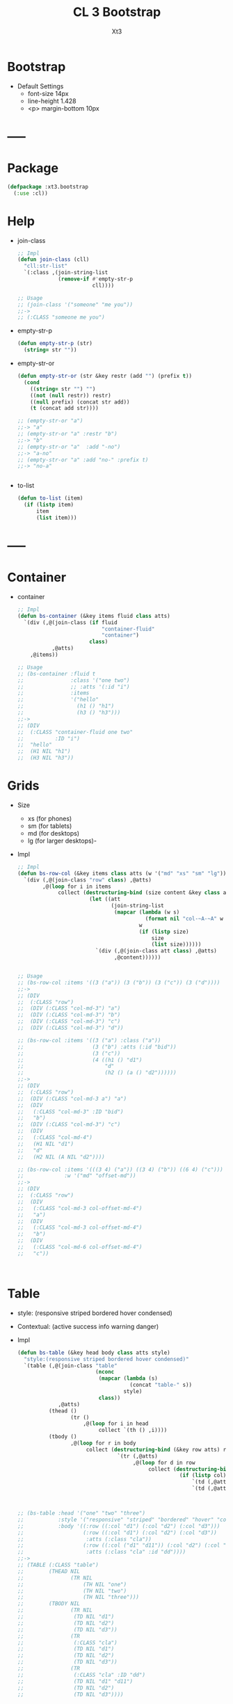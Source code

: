 #+TITLE: CL 3 Bootstrap 
#+AUTHOR: Xt3

* Bootstrap
- Default Settings
  - font-size 14px
  - line-height 1.428
  - <p> margin-bottom 10px
* -----
* Package
#+BEGIN_SRC lisp
(defpackage :xt3.bootstrap
  (:use :cl))
#+END_SRC
* Help
- join-class
  #+BEGIN_SRC lisp
;; Impl
(defun join-class (cll)
  "cll:str-list"
  `(:class ,(join-string-list
             (remove-if #'empty-str-p 
                        cll))))

;; Usage
;; (join-class '("someone" "me you"))
;;->
;; (:CLASS "someone me you")
  #+END_SRC
- empty-str-p
  #+BEGIN_SRC lisp
(defun empty-str-p (str)
  (string= str ""))
  
  #+END_SRC
- empty-str-or
  #+BEGIN_SRC lisp
(defun empty-str-or (str &key restr (add "") (prefix t))
  (cond
    ((string= str "") "")
    ((not (null restr)) restr)
    ((null prefix) (concat str add))
    (t (concat add str))))

;; (empty-str-or "a")
;;-> "a"
;; (empty-str-or "a" :restr "b")
;;-> "b"
;; (empty-str-or "a"  :add "-no")
;;-> "a-no"
;; (empty-str-or "a" :add "no-" :prefix t)
;;-> "no-a"


  #+END_SRC
- to-list
  #+BEGIN_SRC lisp
(defun to-list (item)
  (if (listp item)
      item
      (list item)))
  #+END_SRC
* -----
* Container
- container
  #+BEGIN_SRC lisp
;; Impl
(defun bs-container (&key items fluid class atts)
  `(div (,@(join-class (if fluid
                           "container-fluid"
                           "container")
                       class)
           ,@atts)
    ,@items))

;; Usage
;; (bs-container :fluid t
;;               :class '("one two")
;;               ;; :atts '(:id "i")
;;               :items
;;               '("hello"
;;                 (h1 () "h1")
;;                 (h3 () "h3")))
;;-> 
;; (DIV
;;  (:CLASS "container-fluid one two"
;;          :ID "i")
;;  "hello"
;;  (H1 NIL "h1")
;;  (H3 NIL "h3"))

  #+END_SRC

* Grids
- Size
  - xs (for phones)
  - sm (for tablets)
  - md (for desktops)
  - lg (for larger desktops)-
- Impl
  #+BEGIN_SRC lisp
;; Impl
(defun bs-row-col (&key items class atts (w '("md" "xs" "sm" "lg")) )
  `(div (,@(join-class "row" class) ,@atts)
        ,@(loop for i in items
             collect (destructuring-bind (size content &key class atts) i
                       (let ((att
                              (join-string-list
                               (mapcar (lambda (w s)
                                         (format nil "col-~A-~A" w s))
                                       w
                                       (if (listp size)
                                           size
                                           (list size))))))
                         `(div (,@(join-class att class) ,@atts)
                               ,@content))))))


;; Usage
;; (bs-row-col :items '((3 ("a")) (3 ("b")) (3 ("c")) (3 ("d"))))
;;->
;; (DIV
;;  (:CLASS "row")
;;  (DIV (:CLASS "col-md-3") "a")
;;  (DIV (:CLASS "col-md-3") "b")
;;  (DIV (:CLASS "col-md-3") "c")
;;  (DIV (:CLASS "col-md-3") "d"))

;; (bs-row-col :items '((3 ("a") :class ("a"))
;;                      (3 ("b") :atts (:id "bid"))
;;                      (3 ("c"))
;;                      (4 ((h1 () "d1")
;;                          "d"
;;                          (h2 () (a () "d2"))))))
;;-> 
;; (DIV
;;  (:CLASS "row")
;;  (DIV (:CLASS "col-md-3 a") "a")
;;  (DIV
;;   (:CLASS "col-md-3" :ID "bid")
;;   "b")
;;  (DIV (:CLASS "col-md-3") "c")
;;  (DIV
;;   (:CLASS "col-md-4")
;;   (H1 NIL "d1")
;;   "d"
;;   (H2 NIL (A NIL "d2"))))

;; (bs-row-col :items '(((3 4) ("a")) ((3 4) ("b")) ((6 4) ("c")))
;;             :w '("md" "offset-md"))
;;->
;; (DIV
;;  (:CLASS "row")
;;  (DIV
;;   (:CLASS "col-md-3 col-offset-md-4")
;;   "a")
;;  (DIV
;;   (:CLASS "col-md-3 col-offset-md-4")
;;   "b")
;;  (DIV
;;   (:CLASS "col-md-6 col-offset-md-4")
;;   "c"))


  
  #+END_SRC

* Table
- style: (responsive striped bordered hover condensed)
- Contextual: (active success info warning danger)
- Impl
  #+BEGIN_SRC lisp
(defun bs-table (&key head body class atts style)
  "style:(responsive striped bordered hover condensed)"
  `(table (,@(join-class "table"
                         (nconc
                          (mapcar (lambda (s)
                                    (concat "table-" s))
                                  style)
                          class))
             ,@atts)
          (thead ()
                 (tr ()
                     ,@(loop for i in head
                          collect `(th () ,i))))
          (tbody ()
                 ,@(loop for r in body
                      collect (destructuring-bind (&key row atts) r
                                `(tr (,@atts)
                                     ,@(loop for d in row
                                          collect (destructuring-bind (&key col atts) d
                                                    (if (listp col)
                                                        `(td (,@atts) ,@col)
                                                        `(td (,@atts) ,col))))))))))



;; (bs-table :head '("one" "two" "three")
;;           :style '("responsive" "striped" "bordered" "hover" "condensed")
;;           :body '((:row ((:col "d1") (:col "d2") (:col "d3")))
;;                   (:row ((:col "d1") (:col "d2") (:col "d3"))
;;                    :atts (:class "cla"))
;;                   (:row ((:col ("d1" "d11")) (:col "d2") (:col "d3"))
;;                    :atts (:class "cla" :id "dd"))))
;;->
;; (TABLE (:CLASS "table")
;;        (THEAD NIL
;;               (TR NIL
;;                   (TH NIL "one")
;;                   (TH NIL "two")
;;                   (TH NIL "three")))
;;        (TBODY NIL
;;               (TR NIL
;;                (TD NIL "d1")
;;                (TD NIL "d2")
;;                (TD NIL "d3"))
;;               (TR
;;                (:CLASS "cla")
;;                (TD NIL "d1")
;;                (TD NIL "d2")
;;                (TD NIL "d3"))
;;               (TR
;;                (:CLASS "cla" :ID "dd")
;;                (TD NIL "d1" "d11")
;;                (TD NIL "d2")
;;                (TD NIL "d3"))))



  #+END_SRC

* Button
** btn
- btn
  - (default primary success info warning danger link)
  - (lg md sm xs)
  - block
- active
- disabled
#+BEGIN_SRC lisp
(defun bs-btn (items &key sytle size class)
"style:(default primary success info warning danger link)
 size:(lg md sm xs)
"
  `(button
    (:type "button"
           :class ,(join-string-list
                    `("btn"
                      ,@(loop for i in (cons size style)
                           collect (concat "btn" "-" i))
                      ,class)))
    ,@items))

;; (bs-btn '("button")
;;         :style '("default"))
;;->
;; (BUTTON
;;  (:TYPE "button"
;;         :CLASS "btn btn-default")
;;  "button")

#+END_SRC

** Groups
- <div> btn-group
  - (lg sm xs)
  - vertical
  - justified (For <button> must wrap each button in btn-group)

* GlyphIcon
#+BEGIN_SRC lisp
(defun bs-glyphicon (style)
  `(span (:class ,#?"glyphicon glyphicon-${style}")))

#+END_SRC

* Progress
#+BEGIN_SRC lisp
(defun bs-progress (bars &key class atts)
  `(div (:class ,(concat "progress" " " class) ,@atts)
        ,@bars))

(defun bs-progress-bar (items val &key sytle class)
  "val:N% sytle:(success info warning danger | striped)"
  `(div (:class ,(join-string-list
                 `("progress-bar"
                   ,@(loop for i in style
                        collect #?"progress-bar-${i}")
                   ,class))
               :sytle #?"width:${val}")
       ,@items))

#+END_SRC

* Pagination
#+BEGIN_SRC lisp
(defun bs-pagination (pages &key (class "") atts size)
  `(ul (:class ,(join-string-list
                 (remove-if #'empty-str-p 
                            `("pagination"
                              ,(if size
                                  #?"pagination-${size}"
                                  "")
                             ,class))))
       ,@(loop for i in pages
            collect (destructuring-bind (page &key (href "#") class atts) i
                      `(li (:class ,class ,@atts)
                           (a (:href ,href) ,@page))))))

;; (bs-pagination '(((1))
;;                  ((2) :class "active")
;;                  ((3) :class "disabled"))
;;                :size "lg"
;;                )
;;-> 
;; (UL
;;  (:CLASS "pagination pagination-lg")
;;  (LI
;;   (:CLASS NIL)
;;   (A (:HREF "#") 1))
;;  (LI
;;   (:CLASS "active")
;;   (A (:HREF "#") 2))
;;  (LI
;;   (:CLASS "disabled")
;;   (A (:HREF "#") 3)))
#+END_SRC

* Breadcrumbs
#+BEGIN_SRC lisp
(defun bs-breadcrumbs (pages &key (class "") atts)
  `(ul (:class ,(join-string-list
                 (remove-if #'empty-str-p 
                            `("breadcrumbs"
                             ,class))))
       ,@(loop for i in pages
            collect (destructuring-bind (page &key (href "#") class atts) i
                      `(li (:class ,class ,@atts)
                           (a (:href ,href) ,@page))))))

;; (bs-breadcrumb '(((one))
;;                  ((two) :class "active")
;;                  ((three) :class "disabled")))
#+END_SRC

* Pager
#+BEGIN_SRC lisp
(defun bs-pager (&key prev next (class "") atts)
  `(ul (:class ,(join-string-list
                 (remove-if #'empty-str-p 
                            `("pager"
                             ,class))))
       (li (:class "previous")
           (a (:href ,(second prev)) ,(first prev)))
       (li (:class "next")
           (a (:href ,(second next)) ,(first next)))))

#+END_SRC

* ----- 以上需要重写
* List Groups
- li
  #+BEGIN_SRC lisp
(defun bs-lgroup-li (items &key (class "") atts)
  `(ul (,@(join-class `("list-group" ,class)) ,@atts)
       ,@(loop for i in items
            collect (destructuring-bind (item &key (class "") atts (style "")) i
                      `(li (,@(join-class `("list-group-item"
                                            ,class
                                            ,(empty-str-or style :add "list-group-item-")))
                              ,@atts)
                           ,@(to-list item))))))

;; (bs-lgroup-li '((("one" (span (:class "badge") 3)))
;;                 (2 :class "active" :style "success")
;;                 (3 :class "disabled")))
;;-> 
;; (UL
;;  (:CLASS "list-group")
;;  (LI
;;   (:CLASS "list-group-item")
;;   "one"
;;   (SPAN (:CLASS "badge") 3))
;;  (LI
;;   (:CLASS "list-group-item active list-group-item-success")
;;   2)
;;  (LI
;;   (:CLASS "list-group-item disabled")
;;   3))
  #+END_SRC
- a
  #+BEGIN_SRC lisp
(defun bs-lgroup-a (items &key (class "") atts)
  `(div (,@(join-class `("list-group" ,class)) ,@atts)
       ,@(loop for i in items
            collect (destructuring-bind (item &key (class "") atts (style "") (href "#")) i
                      `(a (,@(join-class `("list-group-item"
                                           ,class
                                           ,(empty-str-or style :add "list-group-item-")))
                             :href ,href
                             ,@atts)
                           ,@(if (not (listp item)) (list item) item))))))

  
;; (bs-lgroup-a '(("one" :href "http://no.com")))
;;-> 
;; (DIV
;;  (:CLASS "list-group")
;;  (A
;;   (:CLASS "list-group-item"
;;           :HREF "http://no.com")
;;   "one"))


  #+END_SRC
- Custom: (heading text)
  #+BEGIN_SRC lisp
(bs-lgroup-a '((((h4 (:class "list-group-item-heading") Heading)
                 (p (:class "list-group-item-text") Text)))))
  #+END_SRC

* Panel
- panel
  #+BEGIN_SRC lisp
(defun bs-panel (&key head body footer (class "") atts style)
  (flet ((fn (part str)
           (destructuring-bind
                 (item &key (class "") atts) part
             `(div (,@(join-class `(,(concat "panel-" str) ,class)) ,@atts)
                   ,@(to-list item)))))
    `(div (,@(join-class `("panel"
                           ,(empty-str-or style :add "panel-")
                           ,class))
             ,@atts)
          ,(if head (fn head "heading"))
          ,(if footer (fn head "footer"))
          ,(fn body "body"))))

;; (bs-panel :style "default"
;;           :head '("Heading")
;;           :footer '("Footer")
;;           :body '("Content"))
;;-> 
;; (DIV
;;  (:CLASS "panel panel-default")
;;  (DIV
;;   (:CLASS "panel-heading")
;;   "Heading")
;;  (DIV
;;   (:CLASS "panel-footer")
;;   "Heading")
;;  (DIV
;;   (:CLASS "panel-body")
;;   "Content"))


  #+END_SRC
- group : <div> panel-group  [<div> panel]+
* -----
* Waiting
#+BEGIN_SRC lisp
;; Carousel
(defun bs-carousel(items)
  `(div (:id "carousel-example-generic" :data-ride "carousel"
             :class "carousel slide")
        ,@(let ((ooo) (imgs) (count 0))
            (loop for i in items
               do (destructuring-bind (cap src &optional alt active) i
                    (push `(li (:data-target "#carousel-example-generic"
                                             :class ,(if active "active" "")
                                             :data-slide-to ,count))
                          ooo)
                    (incf count)
                    (push `(div (:class ,(concat "item"
                                                 (if active " active" "")))
                                (img (:alt ,(if alt alt "") :src ,src))
                                (div (:class "carousel-caption") ,@cap))
                          imgs)))
            `(;; ooo
              (ol (:class "carousel-indicators") ,@(nreverse ooo))
              ;; img
              (div (:role "listbox" :class "carousel-inner")
                   ,@(nreverse imgs))))
        ;; < >
        (a (:href "#carousel-example-generic" :role "button" :class
                  "left carousel-control" :data-slide "prev")
           (span (:class "glyphicon glyphicon-chevron-left" :aria-hidden "true"))
           (span (:class "sr-only") "Previous"))
        (a (:href "#carousel-example-generic" :role "button"
                  :class "right carousel-control" :data-slide "next")
           (span (:class "glyphicon glyphicon-chevron-right"
                         :aria-hidden "true"))
           (span (:class "sr-only") "Next"))))

;; Navbar
(defun bs-navbar (items &key (brand "Brand") (fluid t) (class+ '("default")))
  `(nav (:class ,(join-string-list `("navbar"
                                     ,@(mapcar (lambda (x)
                                                 (concat "navbar-" x))
                                               class+))
                                   :join " "))
        (div (:class ,(concat "container" (if fluid "-fluid" "")))
             (div (:class "navbar-header")
                  (button ,'(:data-target "#bs-example-navbar-collapse-1"
                             :data-toggle "collapse"
                             :class "navbar-toggle collapsed"
                             :type "button"
                             :aria-expanded "false")
                          (span (:class "sr-only") "Toggle navigation")
                          (span (:class "icon-bar"))
                          (span (:class "icon-bar"))
                          (span (:class "icon-bar")))
                  (a (:href "#" :class "navbar-brand") ,brand))
             (div (:id "bs-example-navbar-collapse-1"
                       :class "collapse navbar-collapse")
                  (ul (:class "nav navbar-nav")
                      ,(loop for i in items
                          collect (cond
                                    ((listp i)
                                     (let ((one (first i)))
                                       (if (listp one)
                                           `(li ,one
                                                (a (:href ,(or (third i)
                                                               "#"))
                                                   ,(second i)))
                                           i)))
                                    (t `(li () (a (:href "#") ,i))))))))))

;; Dropdown
(defun bs-dropdown (title items &key (type '(div button)) (id ""))
  `(,(first type) (:class "dropdown")
     ,(let ((tag (second type)))
        `(,tag ,(case tag
                 (button `(:type "button"
                                :id ,id ; ??
                                :class "btn btn-default dropdown-toggle"
                                :data-toggle "dropdown"
                                :aria-haspopup "true"
                                :aria-expanded "true"))
                 (a `(:href "#"
                           :role "button"
                           :class "dropdown-toggle"
                           :data-toggle "dropdown"
                           :aria-haspopup "true"
                           :aria-expanded "false")))
              ,title
              (span (:class "caret"))))
     (ul (:aria-labelledby ,id :class "dropdown-menu")
         ,(loop for i in items
             collect (cond
                       ((equal i "-")
                        '(li (:role "separator" :class "divider")))
                       ((listp i)
                        `(li () (a (:href ,(second i)) ,(first i))))
                       (t `(li () (a (:href "#") ,i))))))))



#+END_SRC
